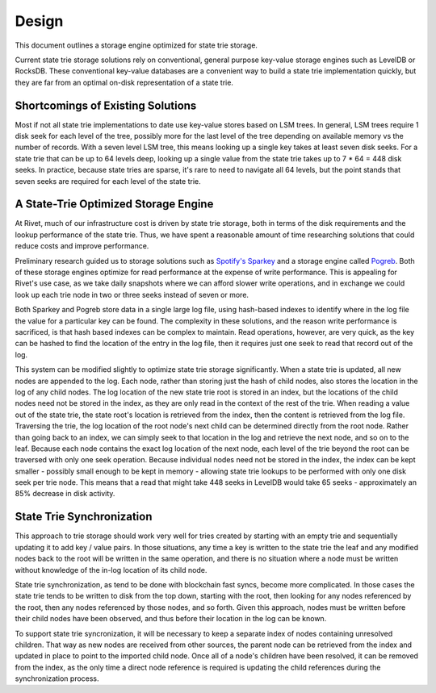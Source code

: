 Design
======

This document outlines a storage engine optimized for state trie storage.

Current state trie storage solutions rely on conventional, general purpose
key-value storage engines such as LevelDB or RocksDB. These conventional
key-value databases are a convenient way to build a state trie implementation
quickly, but they are far from an optimal on-disk representation of a state
trie.

Shortcomings of Existing Solutions
----------------------------------

Most if not all state trie implementations to date use key-value stores based on
LSM trees. In general, LSM trees require 1 disk seek for each level of the tree,
possibly more for the last level of the tree depending on available memory vs
the number of records. With a seven level LSM tree, this means looking up a
single key takes at least seven disk seeks. For a state trie that can be up to
64 levels deep, looking up a single value from the state trie takes up to 7 * 64 =
448 disk seeks. In practice, because state tries are sparse, it's rare to need
to navigate all 64 levels, but the point stands that seven seeks are required
for each level of the state trie.

A State-Trie Optimized Storage Engine
-------------------------------------

At Rivet, much of our infrastructure cost is driven by state trie storage, both
in terms of the disk requirements and the lookup performance of the state trie.
Thus, we have spent a reasonable amount of time researching solutions that could
reduce costs and improve performance.

Preliminary research guided us to storage solutions such as `Spotify's Sparkey <https://github.com/spotify/sparkey>`_
and a storage engine called `Pogreb <https://github.com/akrylysov/pogreb>`_.
Both of these storage engines optimize for read performance at the expense of
write performance. This is appealing for Rivet's use case, as we take daily
snapshots where we can afford slower write operations, and in exchange we could
look up each trie node in two or three seeks instead of seven or more.

Both Sparkey and Pogreb store data in a single large log file, using hash-based
indexes to identify where in the log file the value for a particular key can be
found. The complexity in these solutions, and the reason write performance is
sacrificed, is that hash based indexes can be complex to maintain. Read
operations, however, are very quick, as the key can be hashed to find the
location of the entry in the log file, then it requires just one seek to read
that record out of the log.

This system can be modified slightly to optimize state trie storage
significantly. When a state trie is updated, all new nodes are appended to the
log. Each node, rather than storing just the hash of child nodes, also stores
the location in the log of any child nodes. The log location of the new state
trie root is stored in an index, but the locations of the child nodes need not
be stored in the index, as they are only read in the context of the rest of the
trie. When reading a value out of the state trie, the state root's location is
retrieved from the index, then the content is retrieved from the log file.
Traversing the trie, the log location of the root node's next child can be
determined directly from the root node. Rather than going back to an index, we
can simply seek to that location in the log and retrieve the next node, and so
on to the leaf. Because each node contains the exact log location of the next
node, each level of the trie beyond the root can be traversed with only one seek
operation. Because individual nodes need not be stored in the index, the index
can be kept smaller - possibly small enough to be kept in memory - allowing
state trie lookups to be performed with only one disk seek per trie node. This
means that a read that might take 448 seeks in LevelDB would take 65 seeks -
approximately an 85% decrease in disk activity. 

State Trie Synchronization
--------------------------

This approach to trie storage should work very well for tries created by
starting with an empty trie and sequentially updating it to add key / value
pairs. In those situations, any time a key is written to the state trie the leaf
and any modified nodes back to the root will be written in the same operation,
and there is no situation where a node must be written without knowledge of the
in-log location of its child node.

State trie synchronization, as tend to be done with blockchain fast syncs,
become more complicated. In those cases the state trie tends to be written to
disk from the top down, starting with the root, then looking for any nodes
referenced by the root, then any nodes referenced by those nodes, and so forth.
Given this approach, nodes must be written before their child nodes have been
observed, and thus before their location in the log can be known.

To support state trie syncronization, it will be necessary to keep a separate
index of nodes containing unresolved children. That way as new nodes are
received from other sources, the parent node can be retrieved from the index and
updated in place to point to the imported child node. Once all of a node's
children have been resolved, it can be removed from the index, as the only time
a direct node reference is required is updating the child references during the
synchronization process.
